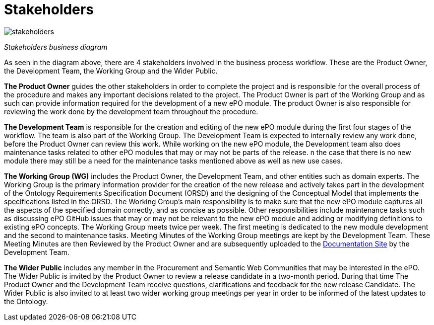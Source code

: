 = Stakeholders






image::stakeholders.bmp[]
_Stakeholders business diagram_


As seen in the diagram above, there are 4 stakeholders involved in the business process workflow. These are the Product Owner, the Development Team, the Working Group and the Wider Public.

*The Product Owner* guides the other stakeholders in order to complete the project and is responsible for the overall process of the procedure and makes any important decisions related to the project. The Product Owner is part of the Working Group and as such can provide information required for the development of a new ePO module. The product Owner is also responsible for reviewing the work done by the development team throughout the procedure.

*The Development Team* is responsible for the creation and editing of the new ePO module during the first four stages of the workflow. The team is also part of the Working Group. The Development Team is expected to internally review any work done, before the Product Owner can review this work. While working on the new ePO module, the Development team also does maintenance tasks related to other ePO modules that may or may not be parts of the release.
n the case that there is no new module there may still be a need for the  maintenance tasks mentioned above as well as new use cases.

*The Working Group (WG)* includes the Product Owner, the Development Team, and other entities such as domain experts. The Working Group is the primary information provider for the creation of the new release and actively takes part in the development of the Ontology Requirements Specification Document (ORSD) and the designing of the Conceptual Model that implements the specifications listed in the ORSD. The Working Group’s main responsibility is to make sure that the new ePO module captures all the aspects of the specified domain correctly, and as concise as possible. Other responsibilities include maintenance tasks such as discussing ePO GitHub issues that may or may not be relevant to the new ePO module and adding or modifying definitions to existing ePO concepts. The Working Group meets twice per week. The first meeting is dedicated to the new module development and the second to maintenance tasks. Meeting Minutes of the Working Group meetings are kept by the Development Team. These Meeting Minutes are then Reviewed by the Product Owner and are subsequently uploaded to the https://docs.ted.europa.eu/epo-wgm/indiv.html[Documentation Site] by the Development Team.

*The Wider Public* includes any member in the Procurement and Semantic Web Communities that may be interested in the ePO. The Wider Public is invited by the Product Owner to review a release candidate in a two-month period. During that time The Product Owner and the Development Team receive questions, clarifications and feedback for the new release Candidate. The Wider Public is also invited to at least two wider working group meetings per year in order to be informed of the latest updates to the Ontology.
